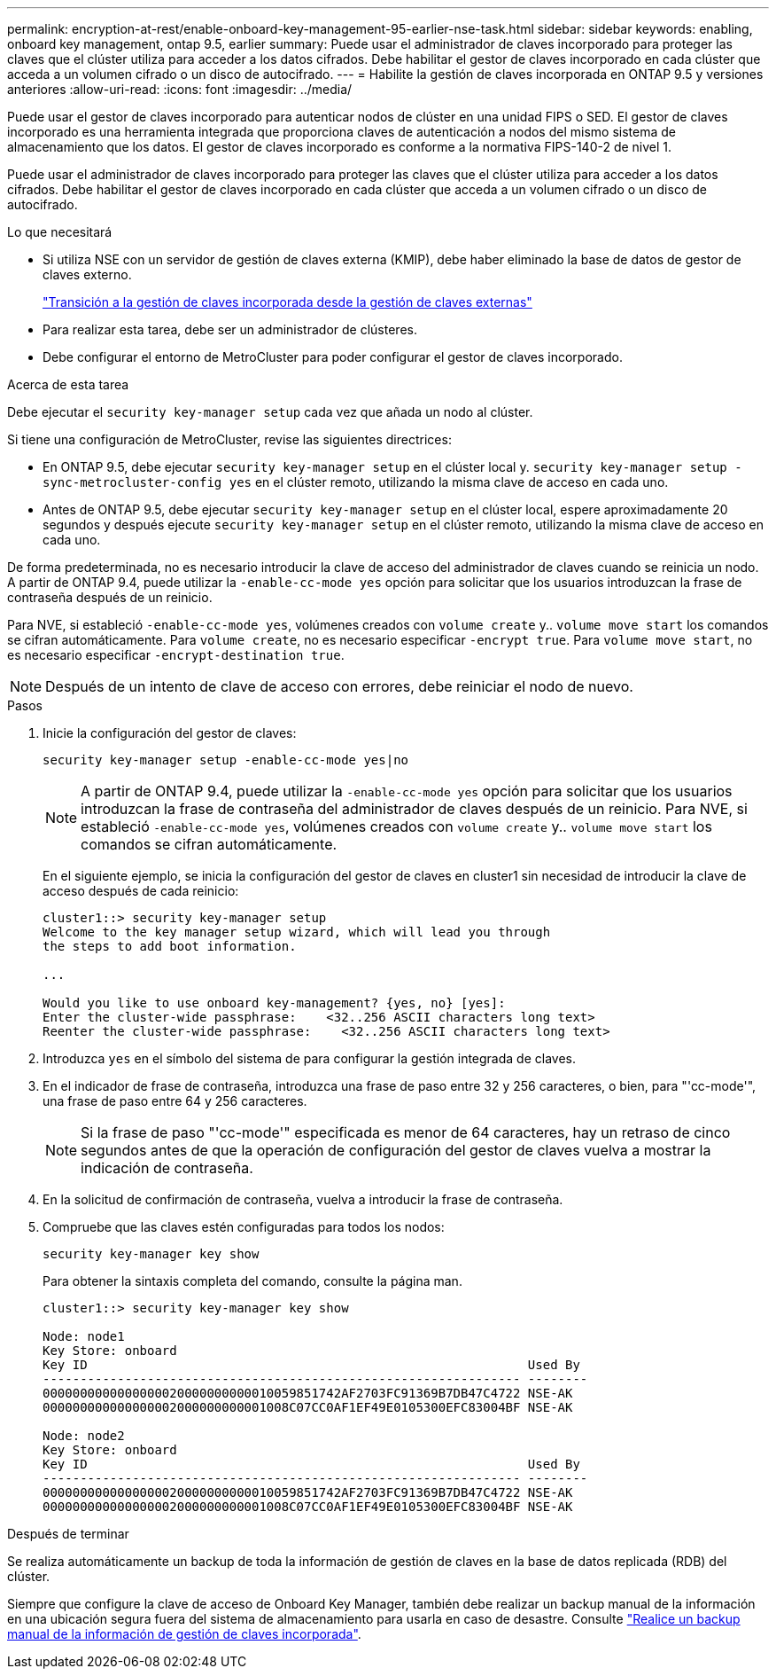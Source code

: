 ---
permalink: encryption-at-rest/enable-onboard-key-management-95-earlier-nse-task.html 
sidebar: sidebar 
keywords: enabling, onboard key management, ontap 9.5, earlier 
summary: Puede usar el administrador de claves incorporado para proteger las claves que el clúster utiliza para acceder a los datos cifrados. Debe habilitar el gestor de claves incorporado en cada clúster que acceda a un volumen cifrado o un disco de autocifrado. 
---
= Habilite la gestión de claves incorporada en ONTAP 9.5 y versiones anteriores
:allow-uri-read: 
:icons: font
:imagesdir: ../media/


[role="lead"]
Puede usar el gestor de claves incorporado para autenticar nodos de clúster en una unidad FIPS o SED. El gestor de claves incorporado es una herramienta integrada que proporciona claves de autenticación a nodos del mismo sistema de almacenamiento que los datos. El gestor de claves incorporado es conforme a la normativa FIPS-140-2 de nivel 1.

Puede usar el administrador de claves incorporado para proteger las claves que el clúster utiliza para acceder a los datos cifrados. Debe habilitar el gestor de claves incorporado en cada clúster que acceda a un volumen cifrado o un disco de autocifrado.

.Lo que necesitará
* Si utiliza NSE con un servidor de gestión de claves externa (KMIP), debe haber eliminado la base de datos de gestor de claves externo.
+
link:delete-key-management-database-task.html["Transición a la gestión de claves incorporada desde la gestión de claves externas"]

* Para realizar esta tarea, debe ser un administrador de clústeres.
* Debe configurar el entorno de MetroCluster para poder configurar el gestor de claves incorporado.


.Acerca de esta tarea
Debe ejecutar el `security key-manager setup` cada vez que añada un nodo al clúster.

Si tiene una configuración de MetroCluster, revise las siguientes directrices:

* En ONTAP 9.5, debe ejecutar `security key-manager setup` en el clúster local y. `security key-manager setup -sync-metrocluster-config yes` en el clúster remoto, utilizando la misma clave de acceso en cada uno.
* Antes de ONTAP 9.5, debe ejecutar `security key-manager setup` en el clúster local, espere aproximadamente 20 segundos y después ejecute `security key-manager setup` en el clúster remoto, utilizando la misma clave de acceso en cada uno.


De forma predeterminada, no es necesario introducir la clave de acceso del administrador de claves cuando se reinicia un nodo. A partir de ONTAP 9.4, puede utilizar la `-enable-cc-mode yes` opción para solicitar que los usuarios introduzcan la frase de contraseña después de un reinicio.

Para NVE, si estableció `-enable-cc-mode yes`, volúmenes creados con `volume create` y.. `volume move start` los comandos se cifran automáticamente. Para `volume create`, no es necesario especificar `-encrypt true`. Para `volume move start`, no es necesario especificar `-encrypt-destination true`.

[NOTE]
====
Después de un intento de clave de acceso con errores, debe reiniciar el nodo de nuevo.

====
.Pasos
. Inicie la configuración del gestor de claves:
+
`security key-manager setup -enable-cc-mode yes|no`

+
[NOTE]
====
A partir de ONTAP 9.4, puede utilizar la `-enable-cc-mode yes` opción para solicitar que los usuarios introduzcan la frase de contraseña del administrador de claves después de un reinicio. Para NVE, si estableció `-enable-cc-mode yes`, volúmenes creados con `volume create` y.. `volume move start` los comandos se cifran automáticamente.

====
+
En el siguiente ejemplo, se inicia la configuración del gestor de claves en cluster1 sin necesidad de introducir la clave de acceso después de cada reinicio:

+
[listing]
----
cluster1::> security key-manager setup
Welcome to the key manager setup wizard, which will lead you through
the steps to add boot information.

...

Would you like to use onboard key-management? {yes, no} [yes]:
Enter the cluster-wide passphrase:    <32..256 ASCII characters long text>
Reenter the cluster-wide passphrase:    <32..256 ASCII characters long text>
----
. Introduzca `yes` en el símbolo del sistema de para configurar la gestión integrada de claves.
. En el indicador de frase de contraseña, introduzca una frase de paso entre 32 y 256 caracteres, o bien, para "'cc-mode'", una frase de paso entre 64 y 256 caracteres.
+
[NOTE]
====
Si la frase de paso "'cc-mode'" especificada es menor de 64 caracteres, hay un retraso de cinco segundos antes de que la operación de configuración del gestor de claves vuelva a mostrar la indicación de contraseña.

====
. En la solicitud de confirmación de contraseña, vuelva a introducir la frase de contraseña.
. Compruebe que las claves estén configuradas para todos los nodos:
+
`security key-manager key show`

+
Para obtener la sintaxis completa del comando, consulte la página man.

+
[listing]
----
cluster1::> security key-manager key show

Node: node1
Key Store: onboard
Key ID                                                           Used By
---------------------------------------------------------------- --------
0000000000000000020000000000010059851742AF2703FC91369B7DB47C4722 NSE-AK
000000000000000002000000000001008C07CC0AF1EF49E0105300EFC83004BF NSE-AK

Node: node2
Key Store: onboard
Key ID                                                           Used By
---------------------------------------------------------------- --------
0000000000000000020000000000010059851742AF2703FC91369B7DB47C4722 NSE-AK
000000000000000002000000000001008C07CC0AF1EF49E0105300EFC83004BF NSE-AK
----


.Después de terminar
Se realiza automáticamente un backup de toda la información de gestión de claves en la base de datos replicada (RDB) del clúster.

Siempre que configure la clave de acceso de Onboard Key Manager, también debe realizar un backup manual de la información en una ubicación segura fuera del sistema de almacenamiento para usarla en caso de desastre. Consulte link:backup-key-management-information-manual-task.html["Realice un backup manual de la información de gestión de claves incorporada"].
